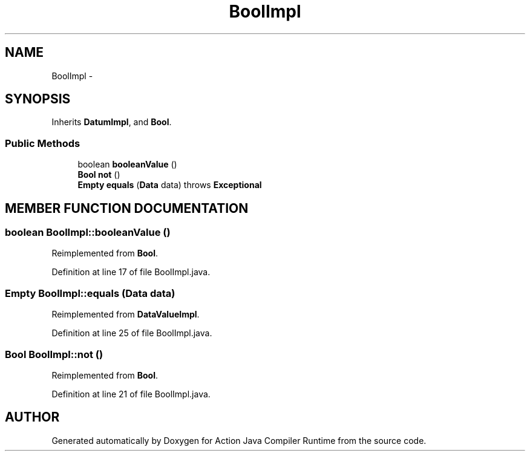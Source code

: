.TH "BoolImpl" 3 "13 Sep 2002" "Action Java Compiler Runtime" \" -*- nroff -*-
.ad l
.nh
.SH NAME
BoolImpl \- 
.SH SYNOPSIS
.br
.PP
Inherits \fBDatumImpl\fP, and \fBBool\fP.
.PP
.SS "Public Methods"

.in +1c
.ti -1c
.RI "boolean \fBbooleanValue\fP ()"
.br
.ti -1c
.RI "\fBBool\fP \fBnot\fP ()"
.br
.ti -1c
.RI "\fBEmpty\fP \fBequals\fP (\fBData\fP data) throws \fBExceptional\fP"
.br
.in -1c
.SH "MEMBER FUNCTION DOCUMENTATION"
.PP 
.SS "boolean BoolImpl::booleanValue ()"
.PP
Reimplemented from \fBBool\fP.
.PP
Definition at line 17 of file BoolImpl.java.
.SS "\fBEmpty\fP BoolImpl::equals (\fBData\fP data)"
.PP
Reimplemented from \fBDataValueImpl\fP.
.PP
Definition at line 25 of file BoolImpl.java.
.SS "\fBBool\fP BoolImpl::not ()"
.PP
Reimplemented from \fBBool\fP.
.PP
Definition at line 21 of file BoolImpl.java.

.SH "AUTHOR"
.PP 
Generated automatically by Doxygen for Action Java Compiler Runtime from the source code.